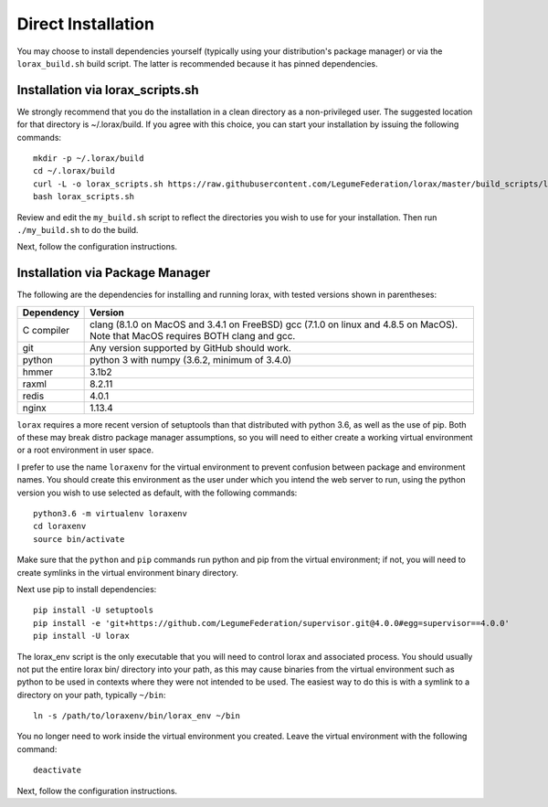 Direct Installation
===================

You may choose to install dependencies yourself (typically using your
distribution's package manager) or via the ``lorax_build.sh`` build script.
The latter is recommended because it has pinned dependencies.

Installation via lorax_scripts.sh
---------------------------------
We strongly recommend that you do the installation in a clean directory
as a non-privileged user. The suggested location for that directory is
~/.lorax/build.  If you agree with this choice, you can start your installation
by issuing the following commands::

    mkdir -p ~/.lorax/build
    cd ~/.lorax/build
    curl -L -o lorax_scripts.sh https://raw.githubusercontent.com/LegumeFederation/lorax/master/build_scripts/lorax_scripts.sh
    bash lorax_scripts.sh

Review and edit the ``my_build.sh`` script to reflect the directories you wish to
use for your installation.  Then run ``./my_build.sh`` to do the build.

Next, follow the configuration instructions.

Installation via Package Manager
--------------------------------
The following are the dependencies for installing and running lorax, with
tested versions shown in parentheses:

============= ===========================================
Dependency    Version
============= ===========================================
C compiler    clang (8.1.0 on MacOS and 3.4.1 on FreeBSD)
              gcc (7.1.0 on linux and 4.8.5 on MacOS).
              Note that MacOS requires BOTH clang and gcc.
git           Any version supported by GitHub should work.
python        python 3 with numpy (3.6.2, minimum of 3.4.0)
hmmer         3.1b2
raxml         8.2.11
redis         4.0.1
nginx         1.13.4
============= ===========================================

``lorax`` requires a more recent version of setuptools than that distributed
with python 3.6, as well as the use of pip.  Both of these may break distro
package manager assumptions, so you will need to either create a working
virtual environment or a root environment in user space.

I prefer to use the name ``loraxenv`` for the virtual environment to prevent
confusion between package and environment names.  You should create this
environment as the user under which you intend the web server to run, using
the python version you wish to use selected as default, with the following
commands::

	python3.6 -m virtualenv loraxenv
	cd loraxenv
	source bin/activate

Make sure that the ``python`` and ``pip`` commands run python and pip from the
virtual environment; if not, you will need to create symlinks in the virtual
environment binary directory.

Next use pip to install dependencies::

	pip install -U setuptools
	pip install -e 'git+https://github.com/LegumeFederation/supervisor.git@4.0.0#egg=supervisor==4.0.0'
	pip install -U lorax

The lorax_env script is the only executable that you will need to control
lorax and associated process. You should usually not put the entire lorax
bin/ directory into your path, as this may cause binaries from the virtual
environment such as python to be used in contexts where they were not intended
to be used.  The easiest way to do this is with a symlink to a directory
on your path, typically ``~/bin``::

        ln -s /path/to/loraxenv/bin/lorax_env ~/bin

You no longer need to work inside the virtual environment you created.  Leave
the virtual environment with the following command::

    deactivate

Next, follow the configuration instructions.
